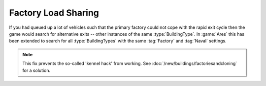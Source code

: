 .. index:: Factories; Factory load sharing for factories of the same type

====================
Factory Load Sharing
====================

If you had queued up a lot of vehicles such that the primary factory could not
cope with the rapid exit cycle then the game would search for alternative exits
-- other instances of the same :type:`BuildingType`. In :game:`Ares` this has
been extended to search for all :type:`BuildingTypes` with the same
:tag:`Factory` and :tag:`Naval` settings.

.. note:: This fix prevents the so-called 'kennel hack' from working. See
  \ :doc:`/new/buildings/factoriesandcloning` for a solution.

.. versionadded:: 0.1

